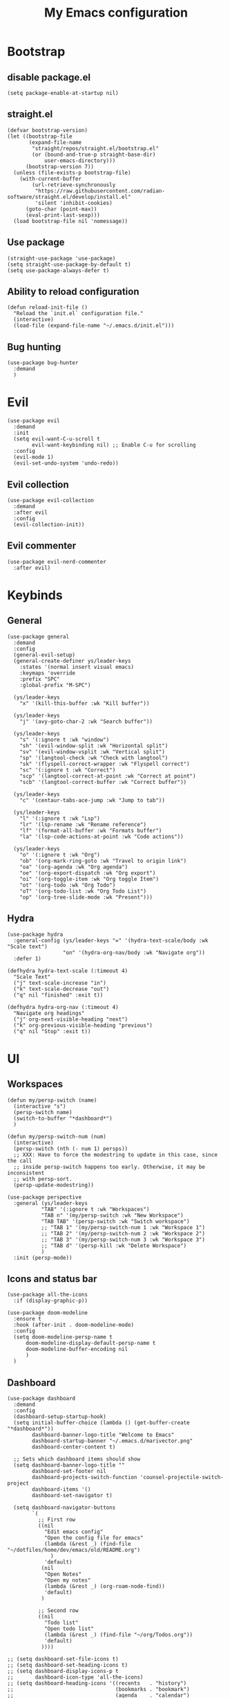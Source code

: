 #+Title: My Emacs configuration 
#+Property: header-args :tangle init.el 
#+auto_tangle: t
#+startup: overview 
* Bootstrap
** disable package.el
#+begin_src elisp :tangle early-init.el
  (setq package-enable-at-startup nil)
#+end_src
** straight.el
#+begin_src elisp
(defvar bootstrap-version)
(let ((bootstrap-file
       (expand-file-name
        "straight/repos/straight.el/bootstrap.el"
        (or (bound-and-true-p straight-base-dir)
            user-emacs-directory)))
      (bootstrap-version 7))
  (unless (file-exists-p bootstrap-file)
    (with-current-buffer
        (url-retrieve-synchronously
         "https://raw.githubusercontent.com/radian-software/straight.el/develop/install.el"
         'silent 'inhibit-cookies)
      (goto-char (point-max))
      (eval-print-last-sexp)))
  (load bootstrap-file nil 'nomessage))
  #+end_src

** Use package 
#+begin_src elisp
  (straight-use-package 'use-package)
  (setq straight-use-package-by-default t)
  (setq use-package-always-defer t)
#+end_src

** Ability to reload configuration
#+begin_src elisp
(defun reload-init-file ()
  "Reload the `init.el` configuration file."
  (interactive)
  (load-file (expand-file-name "~/.emacs.d/init.el")))
#+end_src

** Bug hunting
#+begin_src elisp
  (use-package bug-hunter
    :demand
    )
#+end_src 

#+RESULTS:


* Evil
#+begin_src elisp
  (use-package evil
    :demand
    :init
    (setq evil-want-C-u-scroll t
          evil-want-keybinding nil) ;; Enable C-u for scrolling
    :config
    (evil-mode 1)
    (evil-set-undo-system 'undo-redo))
#+end_src

** Evil collection
#+begin_src elisp
  (use-package evil-collection
    :demand
    :after evil
    :config
    (evil-collection-init))
#+end_src

** Evil commenter
#+begin_src elisp
  (use-package evil-nerd-commenter
    :after evil)
#+end_src

* Keybinds
** General
#+begin_src elisp
  (use-package general
    :demand
    :config
    (general-evil-setup)
    (general-create-definer ys/leader-keys
      :states '(normal insert visual emacs)
      :keymaps 'override
      :prefix "SPC"
      :global-prefix "M-SPC")

    (ys/leader-keys
      "x" '(kill-this-buffer :wk "Kill buffer"))

    (ys/leader-keys
      "j" '(avy-goto-char-2 :wk "Search buffer"))

    (ys/leader-keys
      "s" '(:ignore t :wk "window")
      "sh" '(evil-window-split :wk "Horizontal split")
      "sv" '(evil-window-vsplit :wk "Vertical split")
      "sp" '(langtool-check :wk "Check with langtool")
      "sk" '(flyspell-correct-wrapper :wk "Flyspell correct")
      "sc" '(:ignore t :wk "Correct")
      "scp" '(langtool-correct-at-point :wk "Correct at point")
      "scb" '(langtool-correct-buffer :wk "Correct buffer"))

    (ys/leader-keys
      "c" '(centaur-tabs-ace-jump :wk "Jump to tab"))

    (ys/leader-keys
      "l" '(:ignore t :wk "Lsp")
      "lr" '(lsp-rename :wk "Rename reference")
      "lf" '(format-all-buffer :wk "Formats buffer")
      "la" '(lsp-code-actions-at-point :wk "Code actions"))

    (ys/leader-keys
      "o" '(:ignore t :wk "Org")
      "ob" '(org-mark-ring-goto :wk "Travel to origin link")
      "oa" '(org-agenda :wk "Org agenda")
      "oe" '(org-export-dispatch :wk "Org export")
      "oi" '(org-toggle-item :wk "Org toggle Item")
      "ot" '(org-todo :wk "Org Todo")
      "oT" '(org-todo-list :wk "Org Todo List")
      "op" '(org-tree-slide-mode :wk "Present")))
#+end_src

#+RESULTS:
: t

** Hydra
#+begin_src elisp
  (use-package hydra
    :general-config (ys/leader-keys "=" '(hydra-text-scale/body :wk "Scale text")
  					"on" '(hydra-org-nav/body :wk "Navigate org"))
    :defer 1)

  (defhydra hydra-text-scale (:timeout 4)
    "Scale Text"
    ("j" text-scale-increase "in")
    ("k" text-scale-decrease "out")
    ("q" nil "finished" :exit t))

  (defhydra hydra-org-nav (:timeout 4)
    "Navigate org headings"
    ("j" org-next-visible-heading "next")
    ("k" org-previous-visible-heading "previous")
    ("q" nil "Stop" :exit t))
#+end_src

#+RESULTS:
: hydra-org-nav/body

* UI
** Workspaces
#+begin_src elisp
  (defun my/persp-switch (name)
    (interactive "s")
    (persp-switch name)
    (switch-to-buffer "*dashboard*")
    )

  (defun my/persp-switch-num (num)
    (interactive)
    (persp-switch (nth (- num 1) persps))
    ;; XXX: Have to force the modestring to update in this case, since the call
    ;; inside persp-switch happens too early. Otherwise, it may be inconsistent
    ;; with persp-sort.
    (persp-update-modestring))

  (use-package perspective
    :general (ys/leader-keys
  			 "TAB" '(:ignore t :wk "Workspaces")
  			 "TAB n" '(my/persp-switch :wk "New Workspace")
  			 "TAB TAB" '(persp-switch :wk "Switch workspace")
  			 ;; "TAB 1" '(my/persp-switch-num 1 :wk "Workspace 1")
  			 ;; "TAB 2" '(my/persp-switch-num 2 :wk "Workspace 2")
  			 ;; "TAB 3" '(my/persp-switch-num 3 :wk "Workspace 3")
  			 ;; "TAB d" '(persp-kill :wk "Delete Workspace")
  			 )
    :init (persp-mode))
#+end_src

#+RESULTS:

** Icons and status bar
#+begin_src elisp
  (use-package all-the-icons
    :if (display-graphic-p))

  (use-package doom-modeline
    :ensure t
    :hook (after-init . doom-modeline-mode)
    :config
    (setq doom-modeline-persp-name t
  		doom-modeline-display-default-persp-name t
  		doom-modeline-buffer-encoding nil
  		)
    )
#+end_src


** Dashboard
#+begin_src elisp
  (use-package dashboard
    :demand
    :config
    (dashboard-setup-startup-hook)
    (setq initial-buffer-choice (lambda () (get-buffer-create "*dashboard*"))
          dashboard-banner-logo-title "Welcome to Emacs"
          dashboard-startup-banner "~/.emacs.d/marivector.png"
          dashboard-center-content t)

    ;; Sets which dashboard items should show
    (setq dashboard-banner-logo-title ""
          dashboard-set-footer nil
          dashboard-projects-switch-function 'counsel-projectile-switch-project
          dashboard-items '()
          dashboard-set-navigator t)

    (setq dashboard-navigator-buttons
          `(
            ;; First row
            ((nil
              "Edit emacs config"
              "Open the config file for emacs"
              (lambda (&rest _) (find-file "~/dotfiles/home/dev/emacs/old/README.org")
                )
              'default)
             (nil
              "Open Notes"
              "Open my notes"
              (lambda (&rest _) (org-roam-node-find))
              'default)
             )

            ;; Second row
            ((nil
              "Todo list"
              "Open todo list"
              (lambda (&rest _) (find-file "~/org/Todos.org"))
              'default)
             ))))

  ;; (setq dashboard-set-file-icons t)
  ;; (setq dashboard-set-heading-icons t)
  ;; (setq dashboard-display-icons-p t
  ;;       dashboard-icon-type 'all-the-icons)
  ;; (setq dashboard-heading-icons '((recents   . "history")
  ;;                                 (bookmarks . "bookmark")
  ;;                                 (agenda    . "calendar")
  ;;                                 (projects  . "rocket")
  ;;                                 (registers . "database"))))
#+end_src

#+RESULTS:

** Theme
#+begin_src elisp
  (use-package doom-themes
    :demand
    :config
    (setq doom-themes-enable-bold t
          doom-themes-enable-italic t
        doom-modeline-enable-word-count t
        )
    (load-theme 'doom-nord t)
    (doom-themes-visual-bell-config)
    (doom-themes-neotree-config)
    (doom-themes-org-config))
#+end_src

#+RESULTS:
: t

** Font & relative line numbering
#+begin_src elisp
  (if (eq system-type 'windows-nt)
  	(add-to-list 'default-frame-alist '(font . "JetBrainsMono NF-19"))
    (add-to-list 'default-frame-alist '(font . "JetBrainsMono NF-20"))
    )
  (setq display-line-numbers-type 'relative
        display-line-numbers-current-absolute t)
#+end_src

#+RESULTS:
: t

#+begin_src elisp
  (use-package display-line-numbers-mode
    :straight nil
    :defer
    :hook (prog-mode . display-line-numbers-mode)
    :config
    (setq display-line-numbers-type 'relative
          display-line-numbers-current-absolute t))
#+end_src

*** Remove line numbers in some modes
#+begin_src elisp
  (dolist (mode '(org-mode-hook
  		  term-mode-hook
  		  vterm-mode-hook
  		  shell-mode-hook
  		  neotree-mode-hook
  		  eshell-mode-hook))
    (add-hook mode (lambda() (display-line-numbers-mode 0))))
#+end_src

** Ligatures
#+begin_src elisp
  (use-package ligature
    :hook (prog-mode . ligature-mode)
    (org-mode . ligature-mode)
    :config
    ;; Enable the "www" ligature in every possible major mode
    (ligature-set-ligatures 't '("www"))
    ;; Enable all Cascadia Code ligatures in programming modes
    (ligature-set-ligatures 't '("|||>" "<|||" "<==>" "<!--" "####" "~~>" "***" "||=" "||>"
                                         ":::" "::=" "=:=" "===" "==>" "=!=" "=>>" "=<<" "=/=" "!=="
                                         "!!." ">=>" ">>=" ">>>" ">>-" ">->" "->>" "-->" "---" "-<<"
                                         "<~~" "<~>" "<*>" "<||" "<|>" "<$>" "<==" "<=>" "<=<" "<->"
                                         "<--" "<-<" "<<=" "<<-" "<<<" "<+>" "</>" "###" "#_(" "..<"
                                         "..." "+++" "/==" "///" "_|_" "www" "&&" "^=" "~~" "~@" "~="
                                         "~>" "~-" "**" "*>" "*/" "||" "|}" "|]" "|=" "|>" "|-" "{|"
                                         "[|" "]#" "::" ":=" ":>" ":<" "$>" "==" "=>" "!=" "!!" ">:"
                                         ">=" ">>" ">-" "-~" "-|" "->" "--" "-<" "<~" "<*" "<|" "<:"
                                         "<$" "<=" "<>" "<-" "<<" "<+" "</" "#{" "#[" "#:" "#=" "#!"
                                         "##" "#(" "#?" "#_" "%%" ".=" ".-" ".." ".?" "+>" "++" "?:"
                                         "?=" "?." "??" ";;" "/*" "/=" "/>" "//" "__" "~~" "(*" "*)"
                                         "\\\\" "://")))
#+end_src

#+RESULTS:

** Discord 
#+begin_src elisp
  (use-package elcord
    :defer 2
    :config (elcord-mode)
    (setq elcord-editor-icon 'emacs_icon)
    )
#+end_src

#+RESULTS:

** Cursor highlight
#+begin_src elisp
  (use-package beacon
    :defer 2
    :config
    (setq beacon-blink-when-window-scrolls t)
    (add-to-list 'beacon-dont-blink-major-modes 'dashboard-mode )
    (beacon-mode 1))
#+end_src

#+RESULTS:

** Current line highlight
#+begin_src elisp
  (use-package hl-line
    :straight nil
    :hook (prog-mode . hl-line-mode)
    (org-mode . hl-line-mode)
    )
#+end_src

#+RESULTS:

** Disable built in UI
#+begin_src elisp
  (scroll-bar-mode -1)
  (tool-bar-mode -1)
  (menu-bar-mode -1)

  (if (eq system-type 'darwin)
  	(progn
  	  (message "Is darwin")
  	  (tool-bar-mode t)
  	  (menu-bar-mode t)))
#+end_src

#+RESULTS:

** Transparent emacs
#+begin_src elisp
  (set-frame-parameter nil 'alpha-background 70) ; For current frame
  (add-to-list 'default-frame-alist '(alpha-background . 70)) ; For all new frames henceforth
#+end_src

** Text
*** Centered
#+begin_src elisp
  (use-package centered-window
    :defer
    :hook
    (org-mode . centered-window-mode))
#+end_src

*** Wrapped
#+begin_src elisp
  (use-package visual-line-mode
    :straight
    :hook (org-mode . visual-line-mode))
#+end_src

* Org-mode
** Table of contents 
#+begin_src elisp
  (use-package toc-org
    :defer
    :commands toc-org-enable
    :hook (org-mode . toc-org-enable))
#+end_src

** Bullets & Todos
#+begin_src elisp
  (use-package org-superstar
    :defer
    :hook
    (org-mode . (lambda () (org-superstar-mode 1)))
    :init
    (setq org-ellipsis "⤵"
          org-superstar-special-todo-items t
          org-superstar-todo-bullet-alist
          '(("TODO" . ?☐)
            ("DONE" . ?✔))))
#+end_src

** Presentations
#+begin_src elisp
  (use-package org-tree-slide
    :defer
    :commands (org-tree-slide-mode)
    :bind
    ("<f8>" . org-tree-slide-move-previous-tree)
    ("<f9>" . org-tree-slide-move-next-tree)
    )
#+end_src

** Babel
*** Code blocks
#+begin_src elisp
  (org-babel-do-load-languages
   'org-babel-load-languages
   '((js . t)
     (plantuml . t)
     (C . t)
     (java . t)
     (python . t)))
#+end_src

**** Java settings
#+begin_src elisp
  (nconc org-babel-default-header-args:java
	 '((:dir . "/tmp/")))
#+end_src

**** JS settings
#+begin_src elisp
  (setq org-babel-default-header-args:js
               '((:exports . "both") (:results . "output")))
#+end_src

#+RESULTS:
: ((:exports . both) (:results . output))

**** Syntax highlight in export
#+begin_src elisp
  (setq org-latex-listings 'minted
	org-latex-packages-alist '(("" "minted"))
	org-latex-pdf-process
	'("pdflatex -shell-escape -interaction nonstopmode -output-directory %o %f"
	  "pdflatex -shell-escape -interaction nonstopmode -output-directory %o %f"))
#+end_src

**** No confirm
#+begin_src elisp
  (setq org-confirm-babel-evaluate nil)
#+end_src

*** Automatic tangle
#+begin_src elisp
  (use-package org-auto-tangle
    :defer
    :hook (org-mode . org-auto-tangle-mode))
#+end_src

** Agenda 
*** Discover files
#+begin_src elisp
  (setq org-directory "~/org")
  (setq org-agenda-files '("Todos.org"))
#+end_src

*** Custom view
Credit to Derek Taylor
#+begin_src elisp
(setq
 ;; org-fancy-priorities-list '("[A]" "[B]" "[C]")
 ;; org-fancy-priorities-list '("❗" "[B]" "[C]")
 org-fancy-priorities-list '("🟥" "🟧" "🟨")
 org-priority-faces
 '((?A :foreground "#ff6c6b" :weight bold)
   (?B :foreground "#98be65" :weight bold)
   (?C :foreground "#c678dd" :weight bold))
 org-agenda-block-separator 8411)

(setq org-agenda-custom-commands
      '(("v" "A better agenda view"
         ((tags "PRIORITY=\"A\""
                ((org-agenda-skip-function '(org-agenda-skip-entry-if 'todo 'done))
                 (org-agenda-overriding-header "High-priority unfinished tasks:")))
          (tags "PRIORITY=\"B\""
                ((org-agenda-skip-function '(org-agenda-skip-entry-if 'todo 'done))
                 (org-agenda-overriding-header "Medium-priority unfinished tasks:")))
          (tags "PRIORITY=\"C\""
                ((org-agenda-skip-function '(org-agenda-skip-entry-if 'todo 'done))
                 (org-agenda-overriding-header "Low-priority unfinished tasks:")))
          (tags "customtag"
                ((org-agenda-skip-function '(org-agenda-skip-entry-if 'todo 'done))
                 (org-agenda-overriding-header "Tasks marked with customtag:")))

          (agenda "")
          (alltodo "")))))
#+end_src

*** Show 12 hr clock
#+begin_src elisp
  (setq org-agenda-timegrid-use-ampm 1)
#+end_src

** Image drag-drop
#+begin_src elisp
  (use-package org-download)
#+end_src

** Hide marks
#+begin_src elisp
  (setq org-hide-emphasis-markers t)
#+end_src

*** Show emphasis markers interactively
#+begin_src elisp
  (use-package org-appear
    :hook (org-mode . org-appear-mode)
    :config (setq org-appear-autolinks t
                  org-appear-autosubmarkers t
                  org-appear-autoentities t
                  org-appear-inside-latex t))
#+end_src

** Tweaks
*** Follow link
#+begin_src elisp
  (setq org-return-follows-link t)
#+end_src

*** Further tweaks
#+begin_src elisp
  (setq org-startup-indented t
        org-startup-with-inline-images t
        org-pretty-entities t
        org-use-sub-superscripts "{}"
        org-image-actual-width '(300))
#+end_src

* Latex
#+begin_src elisp
  (with-eval-after-load 'tex
    (add-hook 'LaTeX-mode-hook (lambda () (electric-indent-local-mode -1)))
    (add-hook 'LaTeX-mode-hook 'turn-on-reftex)
    (add-hook 'LaTeX-mode-hook (lambda () (prettify-symbols-mode 1)))
    (add-hook 'TeX-after-compilation-finished-functions #'TeX-revert-document-buffer)
    (add-to-list
     'TeX-view-program-selection
     '(output-pdf "PDF Tools"))
    (add-hook 'LaTeX-mode-hook
  			(lambda ()
   			  (add-hook 'after-save-hook
   						(lambda ()
  						  (setq-local split-height-threshold 90)
  						  (setq-local split-width-threshold 60)
   						  (TeX-save-document (TeX-master-file))
   						  (TeX-command-run-all nil))
   						0 t))))


  (use-package auctex
    :config
    (setq TeX-parse-self t
          TeX-auto-save t
          TeX-save-query nil
   		TeX-source-correlate-start-server t
          TeX-command-extra-options "-shell-escape"))

  (use-package evil-tex
    :hook
    (LaTeX-mode . evil-tex-mode))

  (use-package pdf-tools
    :demand
    :hook
    (pdf-view-mode . pdf-view-midnight-minor-mode)
    :config
    (pdf-loader-install))
#+end_src

#+RESULTS:
| centaur-tabs-local-mode | pdf-view-midnight-minor-mode | pdf-tools-enable-minor-modes |

Credits to [[https://emacs.stackexchange.com/questions/3083/how-to-indent-items-in-latex-auctex-itemize-environments][Emacs StackExchange]]

#+begin_src elisp
  (defun LaTeX-indent-item ()
    "Provide proper indentation for LaTeX \"itemize\",\"enumerate\", and
  \"description\" environments.

    \"\\item\" is indented `LaTeX-indent-level' spaces relative to
    the the beginning of the environment.

    Continuation lines are indented either twice
    `LaTeX-indent-level', or `LaTeX-indent-level-item-continuation'
    if the latter is bound."
    (save-match-data
      (let* ((offset LaTeX-indent-level)
             (contin (or (and (boundp 'LaTeX-indent-level-item-continuation)
                              LaTeX-indent-level-item-continuation)
                         (* 2 LaTeX-indent-level)))
             (re-beg "\\\\begin{")
             (re-end "\\\\end{")
             (re-env "\\(itemize\\|\\enumerate\\|description\\)")
             (indent (save-excursion
                       (when (looking-at (concat re-beg re-env "}"))
                         (end-of-line))
                       (LaTeX-find-matching-begin)
                       (current-column))))
        (cond ((looking-at (concat re-beg re-env "}"))
               (or (save-excursion
                     (beginning-of-line)
                     (ignore-errors
                       (LaTeX-find-matching-begin)
                       (+ (current-column)
                          (if (looking-at (concat re-beg re-env "}"))
                              contin
                            offset))))
                   indent))
               ((looking-at (concat re-end re-env "}"))
                indent)
              ((looking-at "\\\\item")
               (+ offset indent))
              (t
               (+ contin indent))))))

  (defcustom LaTeX-indent-level-item-continuation 4
    "*Indentation of continuation lines for items in itemize-like
  environments."
    :group 'LaTeX-indentation
    :type 'integer)

  (eval-after-load "latex"
    '(setq LaTeX-indent-environment-list
           (nconc '(("itemize" LaTeX-indent-item)
                    ("enumerate" LaTeX-indent-item)
                    ("description" LaTeX-indent-item))
                  LaTeX-indent-environment-list)))
#+end_src

* Project management
** Tabs and spaces
#+begin_src elisp
  (setq-default tab-width 4)
  (setq-default standard-indent 4)
  (setq c-basic-offset tab-width)
  (setq-default indent-tabs-mode t)
  (setq backward-delete-char-untabify-method 'nil)
#+end_src

*** Force indentation everywhere
#+begin_src elisp
  (setq js-indent-level 2)
#+end_src

** Projectile
#+begin_src elisp
  (use-package projectile
    :defer 1
    :config
    (projectile-mode +1))
#+end_src

*** Ivy Integration (fix keys)
#+begin_src elisp
  (use-package counsel-projectile
    :after projectile
    :general (ys/leader-keys
  			 "SPC" '(counsel-projectile-find-file :wk "Find file")
  			 "/" '(counsel-projectile-grep :wk "Grep Project")
  			 "bb" '(counsel-projectile-switch-to-buffer :wk "Project buffers")
  			 "bB" '(counsel-switch-buffer :wk "Buffers"))
    :commands
    (counsel-projectile-find-file
     counsel-projectile-grep
     counsel-projectile-switch-project
     counsel-projectile-switch-to-buffer)
    :config
    (counsel-projectile-mode 1))
#+end_src

** Git
#+begin_src elisp
  (use-package magit
    :general (ys/leader-keys
			 "g" '(:ignore t :wk "Magit")
			 "gg" '(magit :wk "Open magit")
			 "gp" '(magit-push :wk "Push commits"))
    :commands magit)
#+end_src

#+RESULTS:
: t

** File explorer
#+begin_src elisp :tangle no
  (use-package neotree
    :defer
    :commands neotree-toggle
    :config
    (setq neo-theme (if (display-graphic-p) 'icons 'arrow)
        neo-window-width 25
        neo-smart-open t
        neo-show-hidden-files t)
    :bind
    (:map evil-normal-state-map
          ("C-n" . neotree-toggle))
    )
#+end_src

#+begin_src elisp
  (use-package dirvish
    :init (dirvish-override-dired-mode)
    :hook (dirvish-side . dirvish-side-follow-mode)
    :custom
    (dirvish-quick-access-entries
     '(("h" "~/" "Home")
  	 ("d" "~/Downloads" "Downloads")
  	 ))
    :bind
    (:map evil-normal-state-map
  		("C-n" . dirvish-side))
    (:map dirvish-mode-map
  	("q" . dirvish-quit)
  	("a" . dirvish-quick-access)
  	("TAB" . dirvish-subtree-toggle)
  	)
    :config (setq dirvish-attributes
  				'(vc-state subtree-state all-the-icons collapse git-msg file-time file-size)))
#+end_src

#+RESULTS:
: dirvish-subtree-toggle

* Buffers management
** Tabs
#+begin_src elisp
  (use-package centaur-tabs
    :hook (dashboard-mode . centaur-tabs-local-mode) 
    (calendar-mode . centaur-tabs-local-mode)
    (eshell-mode . centaur-tabs-local-mode)
    (vterm-mode . centaur-tabs-local-mode)
    (pdf-view-mode . centaur-tabs-local-mode)
    (magit-mode . centaur-tabs-local-mode)
    (org-mode . centaur-tabs-local-mode)
    :config
    (centaur-tabs-mode t)
    (centaur-tabs-headline-match)
    (setq centaur-tabs-height 40
          centaur-tabs-style "wave"
          centaur-tabs-set-icons t
          centaur-tabs-gray-out-icons 'buffer
          centaur-tabs-set-bar 'under
          x-underline-at-descent-line t
          centaur-tabs-set-modified-marker t))
#+end_src

#+RESULTS:

** Mini buffer completion 
#+begin_src elisp
  (use-package counsel
    :commands (counsel-M-x
               counsel-find-file
               counsel-describe-variable
               counsel-load-theme)
    :config (setq ivy-use-virtual-buffers t
                  ivy-count-format "(%d/%d) ")
    :bind
    ("M-x" . counsel-M-x)
    ("C-x C-f" . counsel-find-file)
    ("C-h v" . counsel-describe-variable)
    ("C-c t" . counsel-load-theme)
    )
#+end_src

* LSP stuff
** Yasnippet
#+begin_src elisp
  (use-package doom-snippets 
    :after yasnippet
    :straight (doom-snippets :type git :host github
  						   :repo "doomemacs/snippets"
  						   :files ("*.el" "*")))

  (use-package yasnippet
    :defer 1
    :config
    (add-to-list 'yas-snippet-dirs '"~/dotfiles/home/dev/emacs/snippets")
    (setq yas-verbosity 2)
    (yas-global-mode 1)
    )
#+end_src

*** Ivy Integration
#+begin_src elisp :tangle no
  (use-package ivy-yasnippet
    :defer
    :commands (ivy-yasnippet)
    :bind (:map evil-insert-state-map 
    ("C-c y" . ivy-yasnippet)))
#+end_src

#+RESULTS:
: ivy-yasnippet

** Lsp-mode
#+begin_src elisp
  (use-package lsp-mode
    :hook (prog-mode . lsp-deferred)
    (lsp-mode . lsp-enable-which-key-integration)
    :commands lsp)

  (use-package lsp-ui :commands lsp-ui-mode)

  (use-package lsp-ivy :commands lsp-ivy-workspace-symbol)

  (use-package lsp-java
    :hook (java-mode . lsp))
#+end_src

** Dap-mode
#+begin_src elisp
  (use-package dap-mode
    :config
    (setq dap-auto-configure-mode t))
#+end_src


** Company mode
#+begin_src elisp
  (use-package company
    :config
    (global-set-key (kbd "C-c y") 'company-yasnippet)
    :init
    (setq company-auto-commit nil
  		company-minimum-prefix-length 2
  		company-tooltip-limit 14
  		company-tooltip-align-annotations t
  		company-require-match 'never
  		company-frontends '(company-pseudo-tooltip-frontend
  							company-echo-metadata-frontend))
    (global-company-mode))

  (use-package company-box
    :config
    (setq company-box-show-single-candidate t
  		company-box-backends-colors nil)
    :hook (company-mode . company-box-mode))
#+end_src

*** Extra Backends
#+begin_src elisp
  (use-package company-math
    :after company
    :config
    (defun my-latex-mode-setup ()
  	(setq-local company-backends
  				(append '((company-math-symbols-latex company-latex-commands))
  						company-backends)))
    (add-hook 'TeX-mode-hook 'my-latex-mode-setup)
    )

  (use-package company-auctex
    :after company
    :config (company-auctex-init))
#+end_src

#+RESULTS:


** Corfu
#+begin_src elisp :tangle no
  (use-package corfu
    :demand
    :init
    (global-corfu-mode)
    (corfu-popupinfo-mode)
    :config
    (setq corfu-cycle t
          corfu-auto t
          corfu-auto-prefix 1
          corfu-auto-delay 0.0
          corfu-preview-current t
          corfu-min-width 50
          corfu-max-width corfu-min-width
          corfu-count 10
          corfu-scroll-margin 2
          )
    :bind (:map corfu-map ("C-n" . corfu-next)
                ("C-p" . corfu-previous)
                ("RET" . corfu-insert)
                )
    )
#+end_src

*** Icons
#+begin_src elisp :tangle no
  (use-package kind-icon
    :demand
    :after corfu
    :custom
    (kind-icon-default-face 'corfu-default)
    (kind-icon-blend-background nil)
    (kind-icon-blend-frac 0.08)
    (kind-icon-use-icons t)
    :config
    (add-to-list 'corfu-margin-formatters #'kind-icon-margin-formatter))
#+end_src

#+RESULTS:

*** Other useful backends 
#+begin_src elisp :tangle no
  (use-package cape
    :commands cape-file
    :config
    (define-key evil-insert-state-map (kbd "C-x C-f") #'cape-file)
    )
#+end_src

** Formatter
#+begin_src elisp
  (use-package format-all
    :hook (format-all-mode . format-all-ensure-formatter)
    (prog-mode . format-all-mode)
    )
#+end_src

** Indentation and parenthesis
*** Indent blank-line
#+begin_src elisp
  ;; Indent blankline
  (use-package highlight-indent-guides
    :defer
    :hook (prog-mode . highlight-indent-guides-mode)
    :config
    (setq highlight-indent-guides-method 'character
        highlight-indent-guides-responsive 'top)
    )
#+end_src

*** Colors for brackets and hex values 
#+begin_src elisp
  (use-package rainbow-delimiters
    :defer
    :hook (prog-mode . rainbow-delimiters-mode))

  (use-package rainbow-mode
    :defer
    :hook (prog-mode . rainbow-mode))
#+end_src

*** Smart parentheses
#+begin_src elisp
  (use-package smartparens
    :hook
    (prog-mode . smartparens-mode)
    (LaTeX-mode . smartparens-mode)
    :config
    (require 'smartparens-config))
#+end_src

** Direnv support
#+begin_src elisp
  (if (not (eq system-type 'windows-nt))
      (use-package direnv
        :hook (prog-mode . direnv-mode)
        ))
#+end_src

** Programming language modes
*** Typescript
#+begin_src elisp
  (use-package typescript-mode)
#+end_src

*** Rust
#+begin_src elisp
  (use-package rust-mode)
#+end_src

*** Python
#+begin_src elisp
  (use-package python-mode)

  (use-package pyvenv
    :mode "\\.py\\'")
#+end_src

*** Nix
#+begin_src elisp
(use-package nix-mode
  :mode "\\.nix\\'")
#+end_src

*** Prisma
#+begin_src elisp :tangle no
  (use-package prisma-mode
    :mode "\\.prisma\\'"
    :elpaca (:host github :repo "pimeys/emacs-prisma-mode" :branch "main"))
#+end_src

*** Markdown
#+begin_src elisp
  (use-package markdown-mode
    :mode ("README\\.md\\'" . gfm-mode)
    :config (setq markdown-command "pandoc")
    )
#+end_src

*** Arduino
#+begin_src elisp
  (use-package arduino-mode
    :mode ("\\.ino\\'" . arduino-mode)
    )
#+end_src

*** Plantuml
#+begin_src elisp
  (use-package plantuml-mode
    :mode ("\\.plantuml\\'" . plantuml-mode)
    :config (setq org-plantuml-executable-path (executable-find "plantuml")
                  plantuml-executable-path (executable-find "plantuml")
                  org-plantuml-exec-mode 'plantuml
                  plantuml-default-exec-mode 'executable)
    )
#+end_src

#+RESULTS:

*** Treesitter
#+begin_src elisp
  (use-package tree-sitter
    :config (global-tree-sitter-mode))

  (use-package tree-sitter-langs)
#+end_src

#+begin_src elisp :tangle no
  (use-package treesit-auto
    :demand
    :custom (treesit-auto-install t)
    :config
    (add-to-list 'auto-mode-alist '("[/\\]\\(?:Containerfile\\|Dockerfile\\)\\(?:\\.[^/\\]*\\)?\\'" . dockerfile-ts-mode))
    (add-to-list 'auto-mode-alist '("CMakeLists\\'" . cmake-ts-mode))
    (add-to-list 'auto-mode-alist '("\\.go\\'"      . go-ts-mode))
    (add-to-list 'auto-mode-alist '("/go\\.mod\\'"  . go-mod-ts-mode))
    (add-to-list 'auto-mode-alist '("\\.ts\\'"      . typescript-ts-mode))
    (add-to-list 'auto-mode-alist '("\\.tsx\\'"     . tsx-ts-mode))
    (add-to-list 'auto-mode-alist '("\\.rs\\'"      . rust-ts-mode))
    (add-to-list 'auto-mode-alist '("\\.ya?ml\\'"   . yaml-ts-mode))
    (global-treesit-auto-mode))
#+end_src


* Terminal
#+begin_src elisp
  (if (not (eq system-type 'windows-nt))
    	(progn
  	  (message "unix")
        (use-package vterm
  		:defer 1)
        (use-package vterm-toggle
  		:after vterm
  		:general (ys/leader-keys
  				   "t" '(vterm-toggle :wk "Vterm"))
    		:after vterm
    		:config
    		(setq vterm-toggle-fullscreen-p nil)
    		(setq vterm-toggle-scope 'project)
    		(add-to-list 'display-buffer-alist
    					 '((lambda (buffer-or-name _)
    						 (let ((buffer (get-buffer buffer-or-name)))
    						   (with-current-buffer buffer
    							 (or (equal major-mode 'vterm-mode)
    								 (string-prefix-p vterm-buffer-name (buffer-name buffer))))))
    					   (display-buffer-reuse-window display-buffer-at-bottom)
    					   ;;(display-buffer-reuse-window display-buffer-in-direction)
    					   ;;display-buffer-in-direction/direction/dedicated is added in emacs27
    					   ;;(direction . bottom)
    					   (dedicated . t) ;dedicated is supported in emacs27
    					   (reusable-frames . visible)
    					   (window-height . 0.3)))))

    (progn
  	(message "eshell")
  	(use-package eshell
  	  :straight nil
  	  :defer 1)
    	(use-package eshell-toggle
  	  :custom
    	  (eshell-toggle-size-fraction 3)
  	  :after eshell
    	  :config
  	  :general (ys/leader-keys
  				 "t" '(eshell-toggle :wk "Eshell"))
    	  )))
#+end_src

* Keybind management
** Which key
#+begin_src elisp
  (use-package which-key
    :defer 1
    :config
    (which-key-mode 1)
    (setq which-key-side-window-location 'bottom
          which-key-sort-order #'which-key-key-order-alpha
          which-key-sort-uppercase-first nil
          which-key-add-column-padding 1
          which-key-max-display-columns nil
          which-key-min-display-lines 6
          which-key-side-window-slot -10
          which-key-side-window-max-height 0.25
          which-key-idle-delay 0.8
          which-key-max-description-length 25
          which-key-allow-imprecise-window-fit t))

#+end_src

* Grammar
** Language tool
Credit to doom-emacs devs
#+begin_src elisp
  (use-package langtool
    :commands (langtool-check
	       langtool-check-done
	       langtool-show-message-at-point
	       langtool-correct-buffer)
    :init (setq langtool-default-language "en-US")
    :config
    (unless (or langtool-bin
		langtool-language-tool-jar
		langtool-java-classpath)
      (cond ((setq langtool-bin
		   (or (executable-find "languagetool-commandline")
		       (executable-find "languagetool")))))))  ; for nixpkgs.languagetool
#+end_src

** Fly-spell
#+begin_src elisp
  (use-package flyspell-mode
    :straight nil
    :hook (org-mode . flyspell-mode)
    )

  (use-package flyspell-correct-ivy
    :after flyspell-mode
    :commands flyspell-correct-wrapper
  )
#+end_src

#+RESULTS:


* Useful extra settings
** Macos stuff
#+begin_src elisp
  (setq ns-use-native-fullscreen nil)
#+end_src

#+RESULTS:

** Automatic revert of buffers
#+begin_src elisp
;; Automatically reverts buffers for changed files
(global-auto-revert-mode 1)

;; Reverts dired as well
(setq global-auto-revert-non-file-buffers t)

;; Remembers the last place you visited in a file
(save-place-mode 1)
#+end_src

** Disables annoying features
#+begin_src elisp
  ;; Disable unrelated warnings
  (setq warning-minimum-level :error)

  ;; Disable lock file creation
  (setq create-lockfiles nil)

  (setq backup-directory-alist
        `((".*" . ,temporary-file-directory)))
  (setq auto-save-file-name-transforms
        `((".*" ,temporary-file-directory t)))

  ;; Removes annoying prompts
  (setq use-short-answers t)
#+end_src


